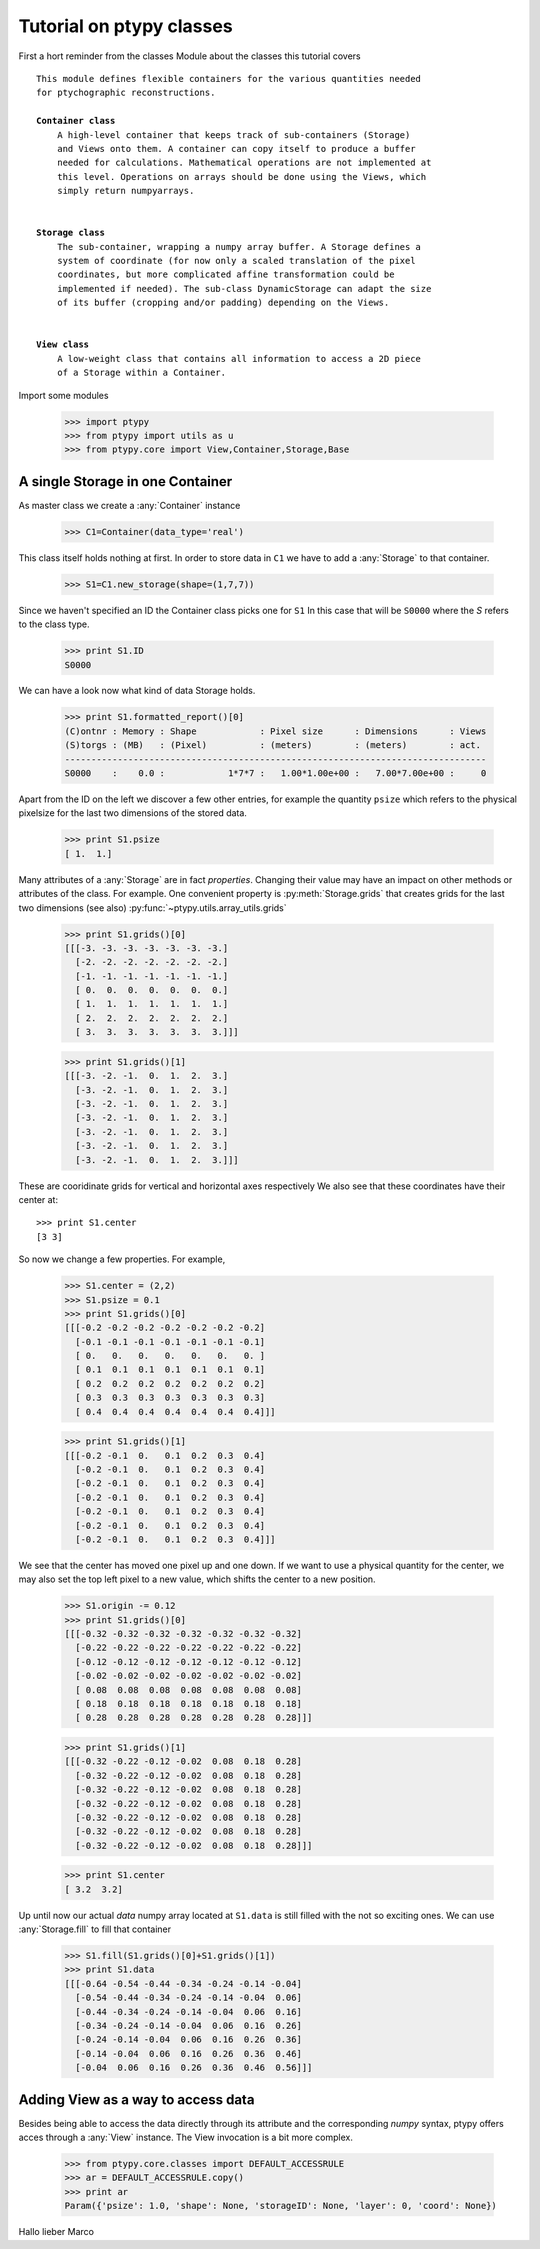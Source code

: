 Tutorial on ptypy classes
=========================

First a hort reminder from the classes Module about the classes
this tutorial covers

.. parsed-literal::

   This module defines flexible containers for the various quantities needed
   for ptychographic reconstructions.
   
   **Container class**
       A high-level container that keeps track of sub-containers (Storage)
       and Views onto them. A container can copy itself to produce a buffer
       needed for calculations. Mathematical operations are not implemented at
       this level. Operations on arrays should be done using the Views, which
       simply return numpyarrays.
   
   
   **Storage class**
       The sub-container, wrapping a numpy array buffer. A Storage defines a
       system of coordinate (for now only a scaled translation of the pixel
       coordinates, but more complicated affine transformation could be
       implemented if needed). The sub-class DynamicStorage can adapt the size
       of its buffer (cropping and/or padding) depending on the Views.
   
   
   **View class**
       A low-weight class that contains all information to access a 2D piece
       of a Storage within a Container.
   
Import some modules

   >>> import ptypy
   >>> from ptypy import utils as u
   >>> from ptypy.core import View,Container,Storage,Base

A single Storage in one Container
---------------------------------

As master class we create a :any:`Container` instance

   >>> C1=Container(data_type='real')

This class itself holds nothing at first. In order to store data in
``C1`` we have to add a :any:`Storage` to that container.

   >>> S1=C1.new_storage(shape=(1,7,7))

Since we haven't specified an ID the Container class picks one for ``S1``
In this case that will be ``S0000`` where the *S* refers to the class type.

   >>> print S1.ID
   S0000
   

We can have a look now what kind of data Storage holds.

   >>> print S1.formatted_report()[0]
   (C)ontnr : Memory : Shape            : Pixel size      : Dimensions      : Views
   (S)torgs : (MB)   : (Pixel)          : (meters)        : (meters)        : act. 
   --------------------------------------------------------------------------------
   S0000    :    0.0 :            1*7*7 :   1.00*1.00e+00 :   7.00*7.00e+00 :     0
   

Apart from the ID on the left we discover a few other entries, for
example the quantity ``psize`` which refers to the physical pixelsize
for the last two dimensions of the stored data.

   >>> print S1.psize
   [ 1.  1.]
   

Many attributes of a :any:`Storage` are in fact *properties*. Changing
their value may have an impact on other methods or attributes of the
class. For example. One convenient property is :py:meth:`Storage.grids`
that creates grids for the last two dimensions (see also)
:py:func:`~ptypy.utils.array_utils.grids`

   >>> print S1.grids()[0]
   [[[-3. -3. -3. -3. -3. -3. -3.]
     [-2. -2. -2. -2. -2. -2. -2.]
     [-1. -1. -1. -1. -1. -1. -1.]
     [ 0.  0.  0.  0.  0.  0.  0.]
     [ 1.  1.  1.  1.  1.  1.  1.]
     [ 2.  2.  2.  2.  2.  2.  2.]
     [ 3.  3.  3.  3.  3.  3.  3.]]]
   
   >>> print S1.grids()[1]
   [[[-3. -2. -1.  0.  1.  2.  3.]
     [-3. -2. -1.  0.  1.  2.  3.]
     [-3. -2. -1.  0.  1.  2.  3.]
     [-3. -2. -1.  0.  1.  2.  3.]
     [-3. -2. -1.  0.  1.  2.  3.]
     [-3. -2. -1.  0.  1.  2.  3.]
     [-3. -2. -1.  0.  1.  2.  3.]]]
   

These are cooridinate grids for vertical and horizontal axes respectively
We also see that these coordinates have their center at::

   >>> print S1.center
   [3 3]
   

So now we change a few properties. For example,

   >>> S1.center = (2,2)
   >>> S1.psize = 0.1
   >>> print S1.grids()[0]
   [[[-0.2 -0.2 -0.2 -0.2 -0.2 -0.2 -0.2]
     [-0.1 -0.1 -0.1 -0.1 -0.1 -0.1 -0.1]
     [ 0.   0.   0.   0.   0.   0.   0. ]
     [ 0.1  0.1  0.1  0.1  0.1  0.1  0.1]
     [ 0.2  0.2  0.2  0.2  0.2  0.2  0.2]
     [ 0.3  0.3  0.3  0.3  0.3  0.3  0.3]
     [ 0.4  0.4  0.4  0.4  0.4  0.4  0.4]]]
   
   >>> print S1.grids()[1]
   [[[-0.2 -0.1  0.   0.1  0.2  0.3  0.4]
     [-0.2 -0.1  0.   0.1  0.2  0.3  0.4]
     [-0.2 -0.1  0.   0.1  0.2  0.3  0.4]
     [-0.2 -0.1  0.   0.1  0.2  0.3  0.4]
     [-0.2 -0.1  0.   0.1  0.2  0.3  0.4]
     [-0.2 -0.1  0.   0.1  0.2  0.3  0.4]
     [-0.2 -0.1  0.   0.1  0.2  0.3  0.4]]]
   

We see that the center has moved one pixel up and one down. If we want
to use a physical quantity for the center, we may also set the top left
pixel to a new value, which shifts the center to a new position.

   >>> S1.origin -= 0.12
   >>> print S1.grids()[0]
   [[[-0.32 -0.32 -0.32 -0.32 -0.32 -0.32 -0.32]
     [-0.22 -0.22 -0.22 -0.22 -0.22 -0.22 -0.22]
     [-0.12 -0.12 -0.12 -0.12 -0.12 -0.12 -0.12]
     [-0.02 -0.02 -0.02 -0.02 -0.02 -0.02 -0.02]
     [ 0.08  0.08  0.08  0.08  0.08  0.08  0.08]
     [ 0.18  0.18  0.18  0.18  0.18  0.18  0.18]
     [ 0.28  0.28  0.28  0.28  0.28  0.28  0.28]]]
   
   >>> print S1.grids()[1]
   [[[-0.32 -0.22 -0.12 -0.02  0.08  0.18  0.28]
     [-0.32 -0.22 -0.12 -0.02  0.08  0.18  0.28]
     [-0.32 -0.22 -0.12 -0.02  0.08  0.18  0.28]
     [-0.32 -0.22 -0.12 -0.02  0.08  0.18  0.28]
     [-0.32 -0.22 -0.12 -0.02  0.08  0.18  0.28]
     [-0.32 -0.22 -0.12 -0.02  0.08  0.18  0.28]
     [-0.32 -0.22 -0.12 -0.02  0.08  0.18  0.28]]]
   
   >>> print S1.center
   [ 3.2  3.2]
   

Up until now our actual *data* numpy array located at ``S1.data`` is
still filled with the not so exciting ones. We can use
:any:`Storage.fill` to fill that container

   >>> S1.fill(S1.grids()[0]+S1.grids()[1])
   >>> print S1.data
   [[[-0.64 -0.54 -0.44 -0.34 -0.24 -0.14 -0.04]
     [-0.54 -0.44 -0.34 -0.24 -0.14 -0.04  0.06]
     [-0.44 -0.34 -0.24 -0.14 -0.04  0.06  0.16]
     [-0.34 -0.24 -0.14 -0.04  0.06  0.16  0.26]
     [-0.24 -0.14 -0.04  0.06  0.16  0.26  0.36]
     [-0.14 -0.04  0.06  0.16  0.26  0.36  0.46]
     [-0.04  0.06  0.16  0.26  0.36  0.46  0.56]]]
   

Adding View as a way to access data
-----------------------------------

Besides being able to access the data directly through its attribute
and the corresponding *numpy* syntax, ptypy offers acces through a
:any:`View` instance. The View invocation is a bit more complex.

   >>> from ptypy.core.classes import DEFAULT_ACCESSRULE
   >>> ar = DEFAULT_ACCESSRULE.copy()
   >>> print ar
   Param({'psize': 1.0, 'shape': None, 'storageID': None, 'layer': 0, 'coord': None})
   

Hallo lieber Marco


